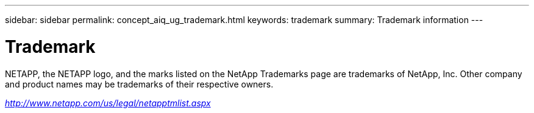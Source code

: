 ---
sidebar: sidebar
permalink: concept_aiq_ug_trademark.html
keywords: trademark
summary: Trademark information
---

= Trademark
:hardbreaks:
:nofooter:
:icons: font
:linkattrs:
:imagesdir: ./media/UserGuide

NETAPP, the NETAPP logo, and the marks listed on the NetApp Trademarks page are trademarks of NetApp, Inc. Other company and product names may be trademarks of their respective owners.

_http://www.netapp.com/us/legal/netapptmlist.aspx_
